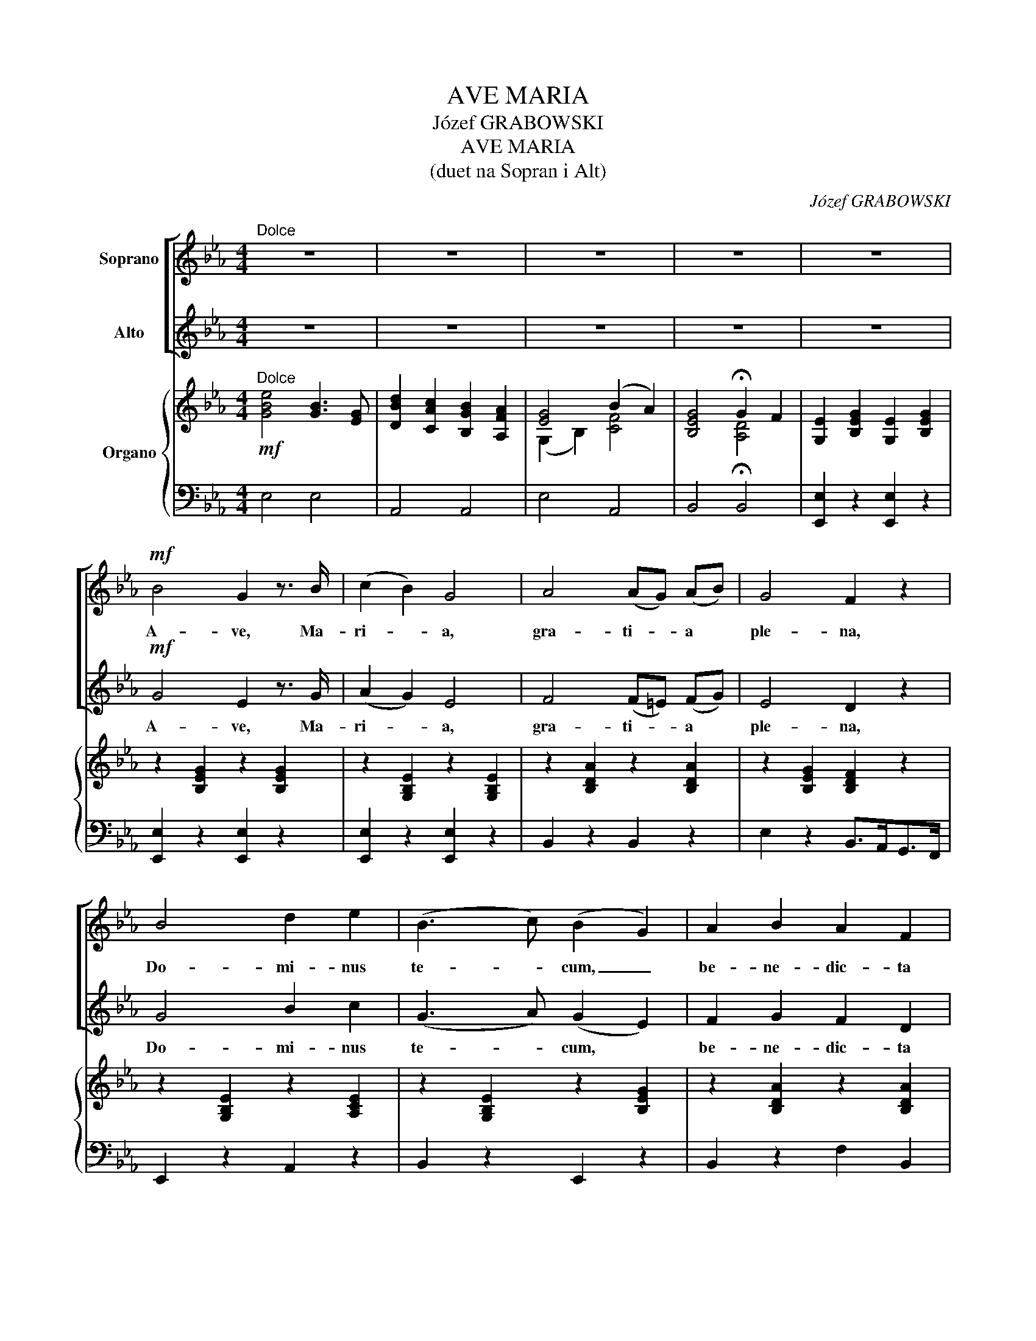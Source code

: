 X:1
T:AVE MARIA
T:Józef GRABOWSKI
T:AVE MARIA
T:(duet na Sopran i Alt)
C:Józef GRABOWSKI
%%score [ 1 2 ] { ( 3 5 ) | 4 }
L:1/8
M:4/4
K:Eb
V:1 treble nm="Soprano"
V:2 treble nm="Alto"
V:3 treble nm="Organo"
V:5 treble 
V:4 bass 
V:1
"^Dolce" z8 | z8 | z8 | z8 | z8 |!mf! B4 G2 z3/2 B/ | (c2 B2) G4 | A4 (AG) (AB) | G4 F2 z2 | %9
w: |||||A- ve, Ma-|ri- * a,|gra- ti- * a *|ple- na,|
 B4 d2 e2 | (B3 c) (B2 G2) | A2 B2 A2 F2 | G4 z4 | B4 G3 B | c2 B2 G4 | c4 e3 c | B4 A4 | %17
w: Do- mi- nus|te- * cum, _|be- ne- dic- ta|Tu|in mu- li-|e- ri- bus,|et be- ne-|dic- tus|
!f!"^-" G6 =A2 |"^-" B6 c2 | d3 d (e3 =A) | B4 z4 | e4 B3 B | (d2 c2) (B2 A2) | G4 B2 A2 | %24
w: fruc- tus|ven- tris|Tu- i Je- *|sus.|San- cta Ma-|ri- * a, _|o- ra pro|
 (F3 A/"^-"G/) F2 z2 | e4 d2 c2 | (c2 e2) (d2 c2) | B3 c A3 B | G2 z2 z4 | G4 c3 G | B4 A4 | %31
w: no- * * bis,|o- ra pro|no- * bis _|pec- ca- to- ri-|bus.|A- ve, Ma-|ri- a,|
 c3 c (fe) (dc) | (=B3 c) d2 z2 | e4 =e3 e | f4 c2 z2 |"^-" (d4 c3) B | e3 c B2 z2 | (=B4 c2 d2) | %38
w: San- cta Ma- * ter *|De- * i,|Do- mi- nus|Te- cum,|be- * ne-|dic- ta Tu|in _ _|
"^-" (f4 e2) d2 | (c2"^-" G4) E2 | D2 z2 z4 | z8 | c4 f3 c | d3 d g2 f2 | (e3 f/"^-"e/) d2!pp! z2 | %45
w: mu- * li-|e- * ri-|bus.||San- cta Ma-|ri- a, Ma- ter|De- * * i,|
 e4 e2 e2 | d4 d2 d2 | c3 c (B2 =A2) | G4 z4 |!f! e4 B3 B | (d2 c2) (B2 A2) | G4 B2 A2 | %52
w: nunc et in|ho- ra, in|ho- ra mor- *|tis.|San- cta Ma-|ri- * a, _|o- ra pro|
 (F3 A/"^-"G/) F2 z2 | e4 d2 c2 | (B2 g2) e3 B | c3 c d4 | e4 z4 | (G2 A2) B3 B | e2 c2 B2 A2 | %59
w: no- * * bis,|o- ra pro|no- * bis in|ho- ra mor-|tis.|In _ ho- ra|mor- tis no- strae,|
 G4 c2 B2 | (A2 G2) F2 G2 |"^rit." B2 A2 G2 ^F2 |"^rit." (G2 =F2) !fermata!E4 |] %63
w: in ho- ra,|in _ ho- ra|mor- tis no- strae.|A- * men.|
V:2
 z8 | z8 | z8 | z8 | z8 |!mf! G4 E2 z3/2 G/ | (A2 G2) E4 | F4 (F=E) (FG) | E4 D2 z2 | G4 B2 c2 | %10
w: |||||A- ve, Ma-|ri- * a,|gra- ti- * a *|ple- na,|Do- mi- nus|
 (G3 A) (G2 E2) | F2 G2 F2 D2 | E4 z4 | G4 E3 G | A2 G2 E4 | A4 c3 A | G4 F4 |!f!"^-" E6 F2 | %18
w: te- * cum, *|be- ne- dic- ta|Tu|in mu- li-|e- ri- bus,|et be- ne-|dic- tus|fruc- tus|
"^-" D6 E2 | F3 F (G3 E) | D4 z4 | z8 | z8 | e4 B3 B | (d2 c2) (B2 A2) | G4 B2 A2 | %26
w: ven- tris|Tu- i Je- *|sus.|||San- cta Ma-|ri- * a, _|o- ra pro|
 (A2 c2) (B2 A2) | G3 A F3 D | E2 z2 z4 | E4 E3 E | G4 F4 | A3 A (AG) (FE) | (D3 E) F2 z2 | %33
w: no- * bis _|pec- ca- to- ri-|bus.|A- ve, Ma-|ri- a,|San- cta Ma- * ter *|De- * i,|
 G4 c3 _B | A4 A2 z2 |"^-" A4- A3 A | G3 G G2 z2 | (F4 E2 F2) |"^-" (A4 G2) F2 | E6"^-" C2 | %40
w: Do- mi- nus|Te- cum,|be- * ne-|dic- ta Tu|in _ _|mu- * li-|e- ri-|
 =B,2 z2 z4 | G4 c3 G | A4 A2 z2 | =B3 B B2 d2 | (c3 d/"^-"c/) =B2!pp! z2 | c4 c2 c2 | _B4 B2 B2 | %47
w: bus.|San- cta Ma-|ri- a,|San- cta Ma- ter|De- * * i,|nunc et in|ho- ra, in|
 =A3 A (G2 ^F2) | G4 z4 | z8 | z8 |!f! e4 B3 B | (d2 c2) (B2 A2) | G4 B2 A2 | (G2 B2) c3 G | %55
w: ho- ra mor- *|tis.|||San- cta Ma-|ri- * a, _|o- ra pro|no- * bis in|
 A3 A A4 | G4 z4 | (E2 F2) G3 G | G2 A2 G2 F2 | E4 =E2 G2 | (F2 E2) D2 _D2 | C3 _C B,2 =A,2 | %62
w: ho- ra mor-|tis.|In _ ho- ra|mor- tis no- strae,|in ho- ra|in _ ho- ra|mor- tis no- strae.|
"^rit." (B,2 _A,2) !fermata!G,4 |] %63
w: A- * men.|
V:3
!mf!"^Dolce" [GBe]4 [GB]3 [EG] | [DBd]2 [CAc]2 [B,GB]2 [A,FA]2 | [EG]4 (B2 A2) | %3
 [B,EG]4 !fermata!G2 F2 | [G,E]2 [B,EG]2 [G,E]2 [B,EG]2 | z2 [B,EG]2 z2 [B,EG]2 | %6
 z2 [G,B,E]2 z2 [G,B,E]2 | z2 [B,DA]2 z2 [B,DA]2 | z2 [B,EG]2 [B,DF]2 z2 | z2 [G,B,E]2 z2 [A,CE]2 | %10
 z2 [G,B,E]2 z2 [B,EG]2 | z2 [B,DA]2 z2 [B,DA]2 | z2 [G,EG]2 [A,FA]2 [=A,^F=A]2 | %13
 [B,GB]2 [B,EG]2 z2 [B,EG]2 | z2 [G,B,E]2 z2 [G,B,E]2 | z2 [CEA]2 z2 [CEA]2 | %16
 z2 [B,EG]2 z2 [B,DA]2 | z2 [B,EG]2 z2 [=A,CEF]2 | z2 [B,DF]2 z2 [=A,CEF]2 | [B,DF]2 z2 z4 | z8 | %21
 [G,B,E]2 [G,B,E]2 [G,B,E]2 [G,B,E]2 | [B,DA]2 [B,DA]2 [B,DA]2 [B,DA]2 | %23
 [B,EG]2 [B,EG]2 [CFB]2 [CFA]2 | [B,DA]2 [B,DA]2 [B,DA]2 [B,DA]2 | z2 [B,EG]2 z2 [CEA]2 | %26
 [CEA]2 [Ec]2 [DB]2 [CA]2 | [B,G]2 [G,E]2 [A,F]2 [F,D]2 | [G,E]3 =B, C2 G,2 | %29
 z2 [G,CE]2 z2 [G,CE]2 | z2 [A,CF]2 z2 [A,CF]2 | z2 [CFA]2 z2 [CFA]2 | z2 [=B,DG]2 z2 [G,B,G]2 | %33
 [CEG][CEG][CEG][CEG] [C=EG][CEG][CEG][B,CEG] | %34
 [A,CFA][A,CFA][A,CFA][A,CF] [A,CF][A,CF][A,CF][A,CF] | %35
 [A,DF][A,DF][A,DF][A,DF] [A,CF][A,CF][A,B,F][A,B,F] | %36
 [G,B,E][G,B,EG][G,B,EG][G,B,EG] [G,B,E][G,B,E][G,B,E][G,B,E] | %37
 [G,=B,F][G,B,F][G,B,F][G,B,F] [G,CG][G,CG][A,CF][A,CF] | %38
 [CFA][CFA][CFA][CFA] [CGc][CGc][CFAc][CFA] | [CEG][CEG][CEG][CEG] [CEG][CEG][CEG][CEG] | %40
 [=B,D]2 z2 z4 | z2 [G,CE]2 z2 [G,CE]2 | z2 [A,CF]2 z2 [A,CF]2 | z2 [G,=B,F]2 z2 [G,B,F]2 | %44
 [G,CE]2 z2 [=B,D]2 z2 |!pp! [Gce]2 [Gce]2 [Gce]2 [Gce]2 | [GBd]2 [GBd]2 [GBd]2 [GBd]2 | %47
 [=Ac]2 [Ac]2 [GB]2 [^FA]2 | G2 z2!mf! [B,D_A]2 !fermata!z2 | [G,B,E]2 [G,B,E]2 [G,B,E]2 [G,B,E]2 | %50
 [B,DA]2 [B,DA]2 [B,DA]2 [B,DA]2 | [B,EG]2 [B,EG]2 [CFB]2 [CFA]2 | %52
 [B,DA]2 [B,DA]2 [B,DA]2 [B,DA]2 | z2 [B,EG]2 z2 [CEA]2 | [B,EG]2 [GB]2 [Ec]3 [GB] | %55
 [Ac]3 [Ac] [Ad]4 | [Ge]4 z4 | z8 | z8 | z8 | z8 | z8 | z8 |] %63
V:4
 E,4 E,4 | A,,4 A,,4 | E,4 A,,4 | B,,4 !fermata!B,,4 | [E,,E,]2 z2 [E,,E,]2 z2 | %5
 [E,,E,]2 z2 [E,,E,]2 z2 | [E,,E,]2 z2 [E,,E,]2 z2 | B,,2 z2 B,,2 z2 | E,2 z2 B,,>A,,G,,>F,, | %9
 E,,2 z2 A,,2 z2 | B,,2 z2 E,,2 z2 | B,,2 z2 F,2 B,,2 | [E,,E,]2 z2 z4 | [E,,E,]2 z2 [E,,E,]2 z2 | %14
 [E,,E,]2 z2 [E,,E,]2 z2 | A,,2 z2 A,,2 z2 | B,,2 z2 B,,2 z2 |!f! E,2 z2 F,,2 z2 | %18
 B,,2 z2 F,,2 z2 | B,,2 z2 z4 | [B,,B,]2 [A,,A,]2 [G,,G,]2 [F,,F,]2 | [E,,E,]2 z2 [E,,E,]2 z2 | %22
 [B,,,B,,]2 z2 [B,,,B,,]2 z2 | [E,,E,]2 z2 A,,2 z2 | B,,2 z2 B,,2 z2 | [E,,E,]2 z2 A,,2 z2 | %26
 A,,2 z2 z4 | B,,2 z2 B,,2 z2 | E,3 =B,, C,2 G,,2 | [C,,C,]2 z2 [C,,C,]2 z2 | F,,2 z2 F,2 z2 | %31
 F,2 z2 F,,2 z2 | G,,2 z2 G,,2 z2 | [C,,C,]2 z2 [C,,C,]2 z2 | [F,,F,]2 z2 F,,2 z2 | %35
 [B,,,B,,]2 z2 B,,2 z2 | E,,2 z2 E,2 z2 | D,4 E,2 F,2 | [F,,F,]4 [E,,E,]2 [F,,F,]2 | %39
 [G,,G,]2 [E,,E,]4 [C,,C,]2 | G,,4 F,,2 D,,2 | C,,2 z2 C,2 z2 | F,,2 z2 F,2 z2 | G,,2 z2 G,,2 z2 | %44
 [C,,C,]2 z2 G,2 z2 | [C,C]2 [B,,B,][=A,,=A,] [G,,G,]2 [C,C]2 | %46
 [B,,B,]2 [=A,,=A,][G,,G,] [D,,D,]2 [G,,G,]2 | [E,,E,]2 [D,,D,][C,,C,] [^C,,^C,]2 [D,,D,]2 | %48
 [G,,G,]2 z2 [F,,F,]2 !fermata!z2 |!f! [E,,E,]2 z2 [E,,E,]2 z2 | [B,,,B,,]2 z2 [B,,,B,,]2 z2 | %51
 [E,,E,]2 z2 A,,2 z2 | B,,2 z2 B,,2 z2 | [E,,E,]2 z2 A,,2 z2 | E,2 z2 z4 | [A,,A,]2 z2 [B,,B,-]4 | %56
 [E,B,]4 z4 | z8 | z8 | z8 | z8 | z8 | z8 |] %63
V:5
 x8 | x8 | (G,2 B,2) [CF]4 | x4 [A,D]4 | x8 | x8 | x8 | x8 | x8 | x8 | x8 | x8 | x8 | x8 | x8 | %15
 x8 | x8 | x8 | x8 | x8 | x8 | x8 | x8 | x8 | x8 | x8 | x8 | x8 | x8 | x8 | x8 | x8 | x8 | x8 | %34
 x8 | x8 | x8 | x8 | x8 | x8 | x8 | x8 | x8 | x8 | x8 | x8 | x8 | x8 | x8 | x8 | x8 | x8 | x8 | %53
 x8 | x8 | x8 | x8 | x8 | x8 | x8 | x8 | x8 | x8 |] %63

